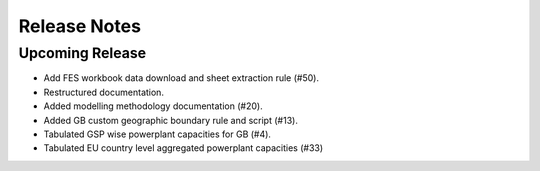 
..
  SPDX-FileCopyrightText: Open Energy Transition gGmbH and contributors to PyPSA-Eur <https://github.com/pypsa/pypsa-eur>
  SPDX-FileCopyrightText: Contributors to gb-open-market-model <https://github.com/open-energy-transition/gb-open-market-model>

  SPDX-License-Identifier: CC-BY-4.0

##########################################
Release Notes
##########################################

Upcoming Release
================

- Add FES workbook data download and sheet extraction rule (#50).
- Restructured documentation.
- Added modelling methodology documentation (#20).
- Added GB custom geographic boundary rule and script (#13).
- Tabulated GSP wise powerplant capacities for GB (#4).
- Tabulated EU country level aggregated powerplant capacities (#33)